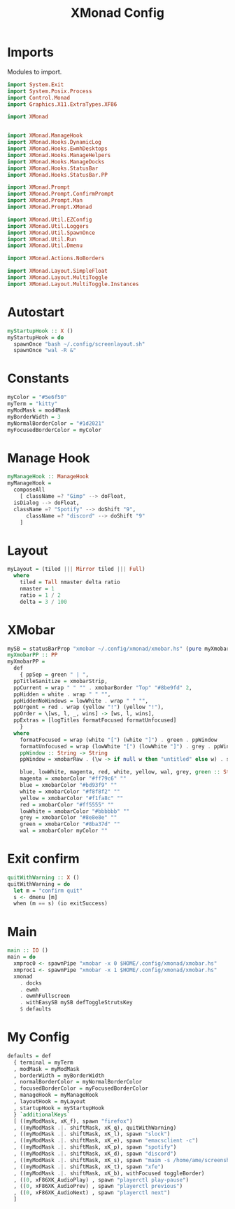 #+TITLE: XMonad Config
#+PROPERTY: header-args :tangle xmonad.hs
* Imports
Modules to import.
#+begin_src haskell
  import System.Exit
  import System.Posix.Process
  import Control.Monad
  import Graphics.X11.ExtraTypes.XF86

  import XMonad


  import XMonad.ManageHook
  import XMonad.Hooks.DynamicLog
  import XMonad.Hooks.EwmhDesktops
  import XMonad.Hooks.ManageHelpers
  import XMonad.Hooks.ManageDocks
  import XMonad.Hooks.StatusBar
  import XMonad.Hooks.StatusBar.PP

  import XMonad.Prompt
  import XMonad.Prompt.ConfirmPrompt
  import XMonad.Prompt.Man
  import XMonad.Prompt.XMonad

  import XMonad.Util.EZConfig
  import XMonad.Util.Loggers
  import XMonad.Util.SpawnOnce
  import XMonad.Util.Run
  import XMonad.Util.Dmenu

  import XMonad.Actions.NoBorders

  import XMonad.Layout.SimpleFloat
  import XMonad.Layout.MultiToggle
  import XMonad.Layout.MultiToggle.Instances
#+end_src
* Autostart
#+begin_src haskell
  myStartupHook :: X ()
  myStartupHook = do
    spawnOnce "bash ~/.config/screenlayout.sh"
    spawnOnce "wal -R &"
#+end_src

* Constants
#+begin_src haskell
  myColor = "#5e6f50"
  myTerm = "kitty"                
  myModMask = mod4Mask            
  myBorderWidth = 3               
  myNormalBorderColor = "#1d2021" 
  myFocusedBorderColor = myColor
#+end_src
* Manage Hook
#+begin_src haskell                                                                                                                                              
  myManageHook :: ManageHook                                                 
  myManageHook =                                                   
    composeAll                         
      [ className =? "Gimp" --> doFloat,
	isDialog --> doFloat,
	className =? "Spotify" --> doShift "9",
      	className =? "discord" --> doShift "9"
      ]
#+end_src
* Layout
#+begin_src haskell
  myLayout = (tiled ||| Mirror tiled ||| Full)
    where                                                                                  
      tiled = Tall nmaster delta ratio
      nmaster = 1
      ratio = 1 / 2
      delta = 3 / 100
#+end_src
* XMobar
#+begin_src haskell
  mySB = statusBarProp "xmobar ~/.config/xmonad/xmobar.hs" (pure myXmobarPP)
  myXmobarPP :: PP                                                                                                                              
  myXmobarPP =                                                                                                                                  
    def                                                                                                                                         
      { ppSep = green " | ",                                                                                                                   
	ppTitleSanitize = xmobarStrip,                                                                                                          
	ppCurrent = wrap " " "" . xmobarBorder "Top" "#8be9fd" 2,                                                                               
	ppHidden = white . wrap " " "",                                                                                                         
	ppHiddenNoWindows = lowWhite . wrap " " "",                                                                                             
	ppUrgent = red . wrap (yellow "!") (yellow "!"),                                                                                        
	ppOrder = \[ws, l, _, wins] -> [ws, l, wins],                                                                                           
	ppExtras = [logTitles formatFocused formatUnfocused]                                                                                    
      }                                                                                                                                         
    where                                                                                                                                       
      formatFocused = wrap (white "[") (white "]") . green . ppWindow
      formatUnfocused = wrap (lowWhite "[") (lowWhite "]") . grey . ppWindow                                                                    
      ppWindow :: String -> String                                                                                                              
      ppWindow = xmobarRaw . (\w -> if null w then "untitled" else w) . shorten 10                                                              

      blue, lowWhite, magenta, red, white, yellow, wal, grey, green :: String -> String                                                             
      magenta = xmobarColor "#ff79c6" ""                                                                                                        
      blue = xmobarColor "#bd93f9" ""                                                                                                           
      white = xmobarColor "#f8f8f2" ""                                                                                                          
      yellow = xmobarColor "#f1fa8c" ""                                                                                                         
      red = xmobarColor "#ff5555" ""                                                                                                            
      lowWhite = xmobarColor "#bbbbbb" ""                                                                                                       
      grey = xmobarColor "#8e8e8e" ""
      green = xmobarColor "#8ba37d" "" 
      wal = xmobarColor myColor ""                                                                                                         
#+end_src
* Exit confirm
#+begin_src haskell
  quitWithWarning :: X ()
  quitWithWarning = do
    let m = "confirm quit"
    s <- dmenu [m]
    when (m == s) (io exitSuccess)
#+end_src
* Main
#+begin_src haskell
  main :: IO ()
  main = do
    xmproc0 <- spawnPipe "xmobar -x 0 $HOME/.config/xmonad/xmobar.hs"
    xmproc1 <- spawnPipe "xmobar -x 1 $HOME/.config/xmonad/xmobar.hs"
    xmonad
      . docks
      . ewmh
      . ewmhFullscreen
      . withEasySB mySB defToggleStrutsKey
      $ defaults
#+end_src
* My Config
#+begin_src haskell
  defaults = def
    { terminal = myTerm
    , modMask = myModMask
    , borderWidth = myBorderWidth
    , normalBorderColor = myNormalBorderColor
    , focusedBorderColor = myFocusedBorderColor
    , manageHook = myManageHook
    , layoutHook = myLayout
    , startupHook = myStartupHook
    } `additionalKeys`
    [ ((myModMask, xK_f), spawn "firefox")
    , ((myModMask .|. shiftMask, xK_q), quitWithWarning)
    , ((myModMask .|. shiftMask, xK_l), spawn "slock")
    , ((myModMask .|. shiftMask, xK_e), spawn "emacsclient -c")
    , ((myModMask .|. shiftMask, xK_p), spawn "spotify")
    , ((myModMask .|. shiftMask, xK_d), spawn "discord")
    , ((myModMask .|. shiftMask, xK_s), spawn "maim -s /home/ame/screenshots.png")
    , ((myModMask .|. shiftMask, xK_t), spawn "xfe")
    , ((myModMask .|. shiftMask, xK_b), withFocused toggleBorder)
    , ((0, xF86XK_AudioPlay) , spawn "playerctl play-pause")
    , ((0, xF86XK_AudioPrev) , spawn "playerctl previous")
    , ((0, xF86XK_AudioNext) , spawn "playerctl next")
    ]
#+end_src
